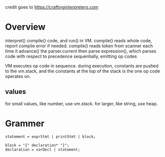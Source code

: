 credit goes to https://craftinginterpreters.com
* Overview
interpret() compile() code, and run() in VM.
compile() reads whole code, report compile error if needed.
compile() reads token from scanner each time it advance() the parser.current
then parse expression(), which parses code with respect to precedence sequentially, emitting op codes

VM executes op code in sequence.
during execution, constants are pushed to the vm.stack, and the constants at the top of the stack is the one op code operates on.


** values
for small values, like number, use vm.stack. for larger, like string, use heap.

* Grammer
#+begin_src text
statement = exprStmt | printStmt | block;

block = "{" declaration* "}";
declaration = varDecl | statement;
#+end_src
